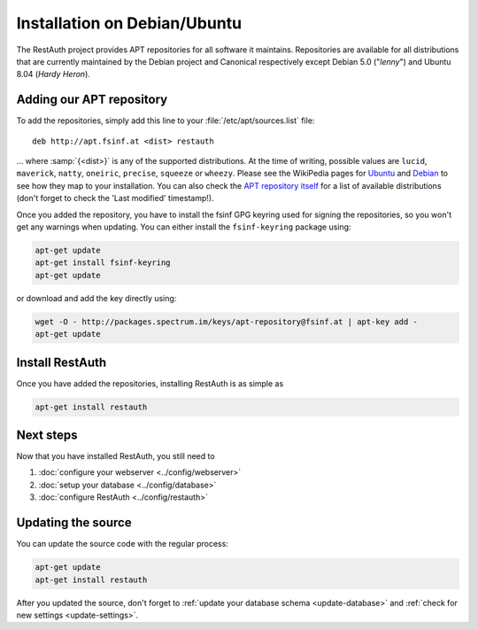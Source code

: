 Installation on Debian/Ubuntu
=============================

The RestAuth project provides APT repositories for all software it maintains. Repositories are
available for all distributions that are currently maintained by the Debian project and Canonical
respectively except Debian 5.0 ("*lenny*") and Ubuntu 8.04 (*Hardy Heron*). 

Adding our APT repository
-------------------------
To add the repositories, simply add this line to your :file:`/etc/apt/sources.list` file::
   
   deb http://apt.fsinf.at <dist> restauth
   
... where :samp:`{<dist>}` is any of the supported distributions. At the time of writing, possible
values are ``lucid``, ``maverick``, ``natty``, ``oneiric``, ``precise``, ``squeeze`` or ``wheezy``.
Please see the WikiPedia pages for `Ubuntu
<http://en.wikipedia.org/wiki/List_of_Ubuntu_releases#Table_of_versions>`_ and `Debian
<http://en.wikipedia.org/wiki/Debian#Release_history>`_ to see how they map to your installation.
You can also check the `APT repository itself <http://apt.fsinf.at/dists>`_ for a list of available
distributions (don't forget to check the 'Last modified' timestamp!).

Once you added the repository, you have to install the fsinf GPG keyring used for signing the
repositories, so you won't get any warnings when updating. You can either install the
``fsinf-keyring`` package using:

.. code-block:: bash

   apt-get update
   apt-get install fsinf-keyring
   apt-get update

or download and add the key directly using:

.. code-block:: bash

   wget -O - http://packages.spectrum.im/keys/apt-repository@fsinf.at | apt-key add -
   apt-get update

Install RestAuth
----------------

Once you have added the repositories, installing RestAuth is as simple as

.. code-block:: bash

   apt-get install restauth
 
Next steps
----------
Now that you have installed RestAuth, you still need to

#. :doc:`configure your webserver <../config/webserver>`
#. :doc:`setup your database <../config/database>`
#. :doc:`configure RestAuth <../config/restauth>`


.. _debian-update:

Updating the source
-------------------

You can update the source code with the regular process:

.. code-block:: bash

   apt-get update
   apt-get install restauth

After you updated the source, don't forget to :ref:`update your database schema <update-database>`
and :ref:`check for new settings <update-settings>`.
